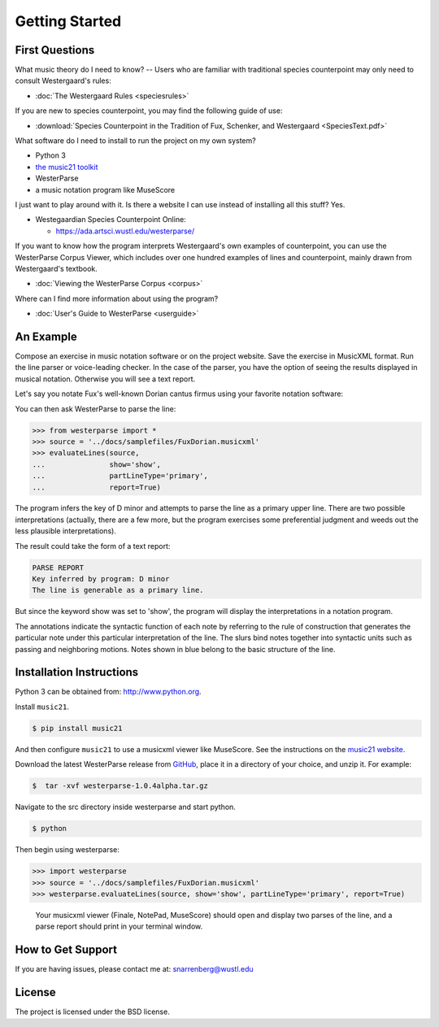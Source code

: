 Getting Started
===============

First Questions
---------------

What music theory do I need to know? -- Users who are familiar with traditional species 
counterpoint may only need to consult Westergaard's rules:

* :doc:`The Westergaard Rules <speciesrules>` 

If you are new to species counterpoint, you may find the following guide of use:
    
* :download:`Species Counterpoint in the Tradition of Fux, Schenker, and Westergaard <SpeciesText.pdf>` 

What software do I need to install to run the project on my own system?

* Python 3
* `the music21 toolkit <http://web.mit.edu/music21/>`_
* WesterParse
* a music notation program like MuseScore

I just want to play around with it. Is there a website I can use instead of 
installing all this stuff? Yes.

* Westegaardian Species Counterpoint Online: 
      
  * https://ada.artsci.wustl.edu/westerparse/
      
If you want to know how the program interprets Westergaard's own examples of
counterpoint, you can use the WesterParse Corpus Viewer, which includes over
one hundred examples of lines and counterpoint, mainly drawn from
Westergaard's textbook.

* :doc:`Viewing the WesterParse Corpus <corpus>`

Where can I find more information about using the program?
 
* :doc:`User's Guide to WesterParse <userguide>`


An Example
----------

Compose an exercise in music notation software or on the project website.
Save the exercise in MusicXML format.
Run the line parser or voice-leading checker.
In the case of the parser, you have the option of seeing 
the results displayed in musical notation. Otherwise you will see a text report.

Let's say you notate Fux's well-known Dorian cantus firmus using your favorite
notation software:

.. image:: images/FuxDorian.png
   :width: 600
   :alt: Fux Dorian cF

You can then ask WesterParse to parse the line:

.. code-block:: python

   >>> from westerparse import *
   >>> source = '../docs/samplefiles/FuxDorian.musicxml'
   >>> evaluateLines(source, 
   ...               show='show', 
   ...               partLineType='primary', 
   ...               report=True)

The program infers the key of D minor and attempts to parse the line as
a primary upper line. There are two possible interpretations (actually,
there are a few more, but the program exercises some preferential judgment
and weeds out the less plausible interpretations). 

The result could take the form of a text report:

.. code-block:: python

   PARSE REPORT
   Key inferred by program: D minor
   The line is generable as a primary line.

But since the keyword show was set to 'show', the program will display the 
interpretations in a notation program.

.. image:: images/FuxDorianP1.png
   :width: 600
   :alt: Fux Dorian cF, as PL1

.. image:: images/FuxDorianP2.png
   :width: 600
   :alt: Fux Dorian cF, as PL2


The annotations indicate the syntactic function of each note by referring
to the rule of construction that generates the particular note under this 
particular interpretation of the line. The slurs bind notes together into
syntactic units such as passing and neighboring motions.
Notes shown in blue belong to the basic structure of the line.


Installation Instructions
-------------------------

Python 3 can be obtained from: http://www.python.org.

Install ``music21``.

.. code-block:: shell

   $ pip install music21
   
And then configure ``music21`` to use a musicxml viewer like MuseScore. 
See the instructions on the `music21 website <http://web.mit.edu/music21/doc/installing/index.html>`_.

Download the latest WesterParse release from `GitHub <https://github.com/snarrenberg/westerparse/releases>`_,
place it in a directory of your choice, and unzip it. For example:

.. code-block:: shell

   $  tar -xvf westerparse-1.0.4alpha.tar.gz

Navigate to the src directory inside westerparse and start python.

.. code-block:: shell

   $ python
   
Then begin using westerparse:

>>> import westerparse
>>> source = '../docs/samplefiles/FuxDorian.musicxml'
>>> westerparse.evaluateLines(source, show='show', partLineType='primary', report=True)

   Your musicxml viewer (Finale, NotePad, MuseScore) should open and display 
   two parses of the line, and a parse report should print in your terminal window.
            
How to Get Support
------------------

If you are having issues, please contact me at: snarrenberg@wustl.edu

License
-------

The project is licensed under the BSD license.